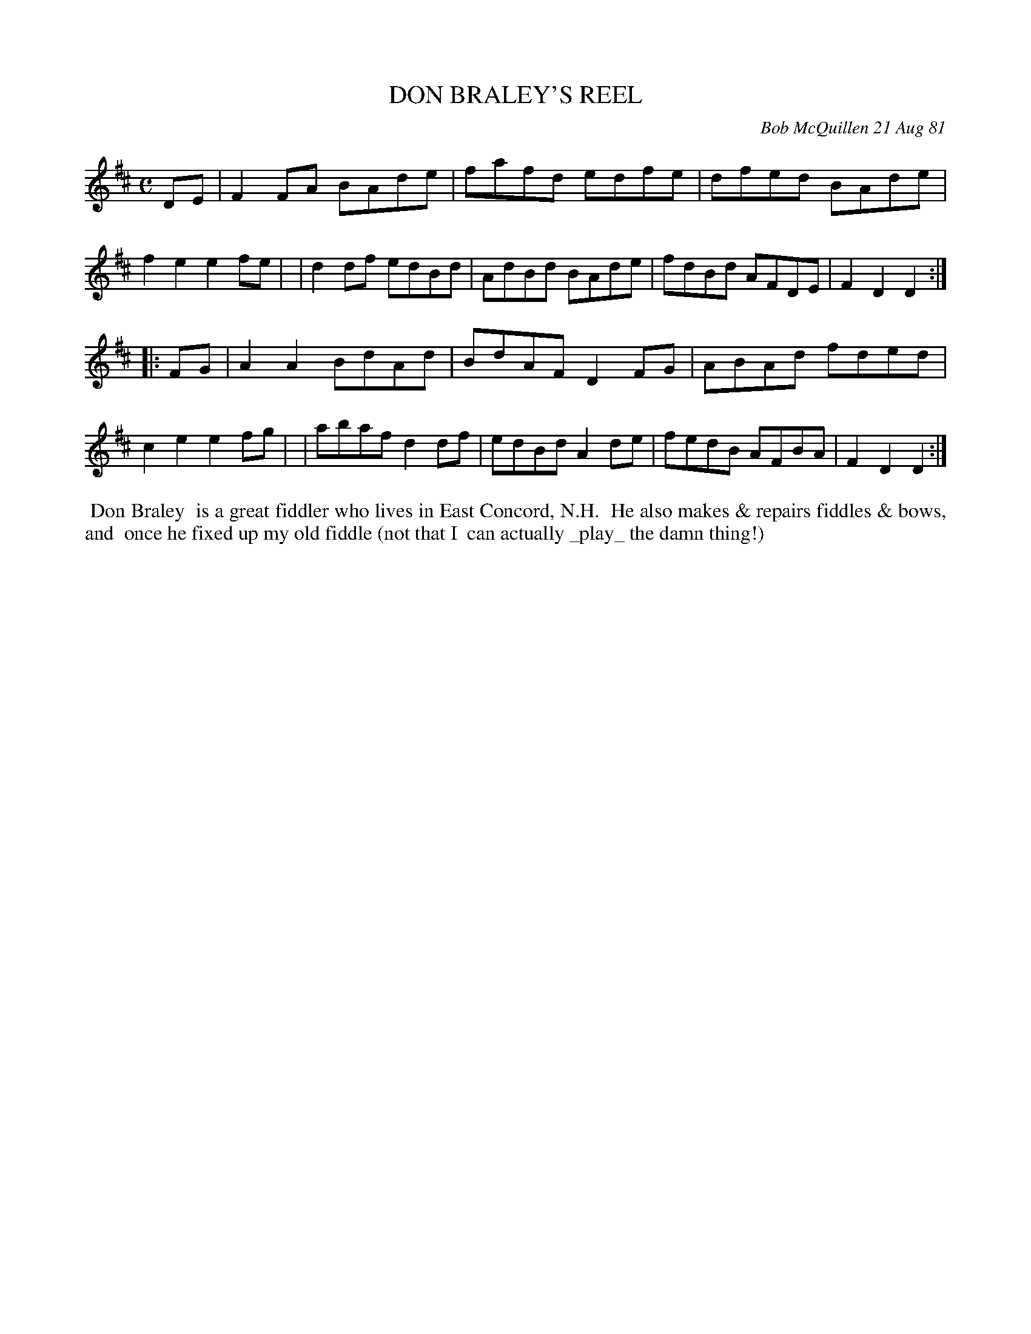X: 06016
T: DON BRALEY'S REEL
C: Bob McQuillen 21 Aug 81
B: Bob's Note Book 6 #16
%R: reel
Z: 2021 John Chambers <jc:trillian.mit.edu>
M: C
L: 1/8
K: D
DE \
| F2FA BAde | fafd edfe | dfed BAde | f2e2 e2fe |\
| d2df edBd | AdBd BAde | fdBd AFDE | F2D2 D2 :|
|: FG \
| A2A2 BdAd | BdAF D2FG | ABAd fded | c2e2 e2fg |\
| abaf d2df | edBd A2de | fedB AFBA | F2D2 D2 :|
%%begintext align
%% Don Braley
%% is a great fiddler who lives in East Concord, N.H.
%% He also makes & repairs fiddles & bows, and
%% once he fixed up my old fiddle (not that I
%% can actually _play_ the damn thing!)
%%endtext

